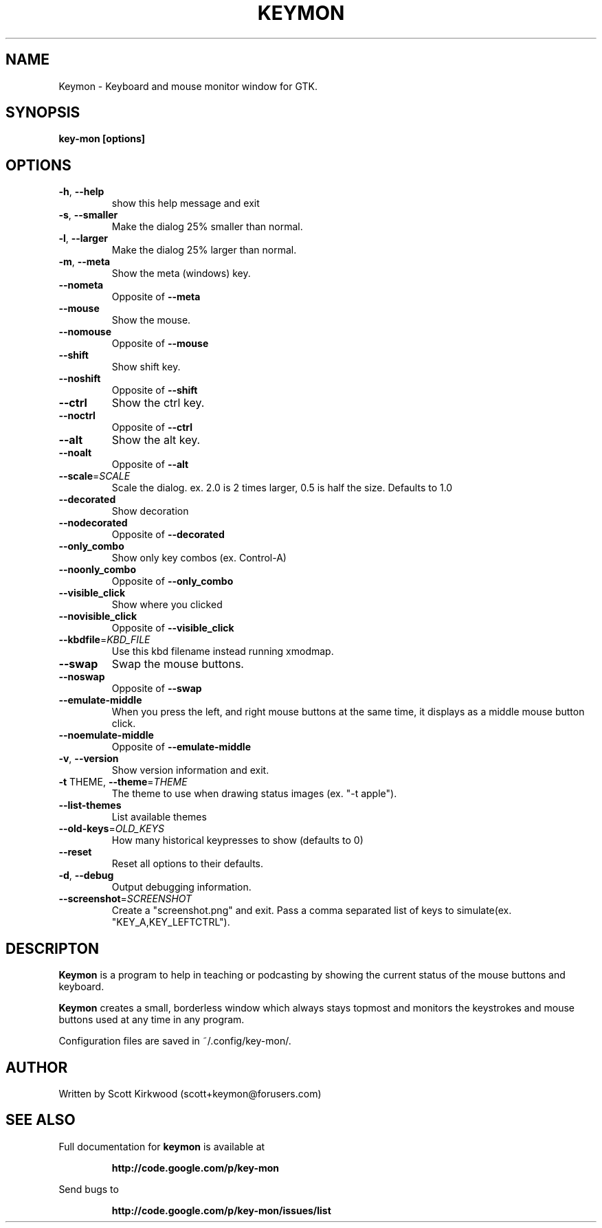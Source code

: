 .\" DO NOT MODIFY THIS FILE!  It was generated by help2man 1.37.1.
.TH KEYMON "1" "August 2010" "Keymon version 1.3.1." "User Commands"
.SH NAME
Keymon \- Keyboard and mouse monitor window for GTK.
.SH SYNOPSIS
.B key-mon [options]
.SH OPTIONS
.TP
\fB\-h\fR, \fB\-\-help\fR
show this help message and exit
.TP
\fB\-s\fR, \fB\-\-smaller\fR
Make the dialog 25% smaller than normal.
.TP
\fB\-l\fR, \fB\-\-larger\fR
Make the dialog 25% larger than normal.
.TP
\fB\-m\fR, \fB\-\-meta\fR
Show the meta (windows) key.
.TP
\fB\-\-nometa\fR
Opposite of \fB\-\-meta\fR
.TP
\fB\-\-mouse\fR
Show the mouse.
.TP
\fB\-\-nomouse\fR
Opposite of \fB\-\-mouse\fR
.TP
\fB\-\-shift\fR
Show shift key.
.TP
\fB\-\-noshift\fR
Opposite of \fB\-\-shift\fR
.TP
\fB\-\-ctrl\fR
Show the ctrl key.
.TP
\fB\-\-noctrl\fR
Opposite of \fB\-\-ctrl\fR
.TP
\fB\-\-alt\fR
Show the alt key.
.TP
\fB\-\-noalt\fR
Opposite of \fB\-\-alt\fR
.TP
\fB\-\-scale\fR=\fISCALE\fR
Scale the dialog. ex. 2.0 is 2 times larger, 0.5 is half the size.
Defaults to 1.0
.TP
\fB\-\-decorated\fR
Show decoration
.TP
\fB\-\-nodecorated\fR
Opposite of \fB\-\-decorated\fR
.TP
\fB\-\-only_combo\fR
Show only key combos (ex. Control\-A)
.TP
\fB\-\-noonly_combo\fR
Opposite of \fB\-\-only_combo\fR
.TP
\fB\-\-visible_click\fR
Show where you clicked
.TP
\fB\-\-novisible_click\fR
Opposite of \fB\-\-visible_click\fR
.TP
\fB\-\-kbdfile\fR=\fIKBD_FILE\fR
Use this kbd filename instead running xmodmap.
.TP
\fB\-\-swap\fR
Swap the mouse buttons.
.TP
\fB\-\-noswap\fR
Opposite of \fB\-\-swap\fR
.TP
\fB\-\-emulate\-middle\fR
When you press the left, and right mouse buttons at the same time, it
displays as a middle mouse button click.
.TP
\fB\-\-noemulate\-middle\fR
Opposite of \fB\-\-emulate\-middle\fR
.TP
\fB\-v\fR, \fB\-\-version\fR
Show version information and exit.
.TP
\fB\-t\fR THEME, \fB\-\-theme\fR=\fITHEME\fR
The theme to use when drawing status images (ex. "\-t apple").
.TP
\fB\-\-list\-themes\fR
List available themes
.TP
\fB\-\-old\-keys\fR=\fIOLD_KEYS\fR
How many historical keypresses to show (defaults to 0)
.TP
\fB\-\-reset\fR
Reset all options to their defaults.
.TP
\fB\-d\fR, \fB\-\-debug\fR
Output debugging information.
.TP
\fB\-\-screenshot\fR=\fISCREENSHOT\fR
Create a "screenshot.png" and exit. Pass a comma separated list of
keys to simulate(ex. "KEY_A,KEY_LEFTCTRL").
.SH DESCRIPTON
.B Keymon
is a program to help in teaching or podcasting by showing the current status of the
mouse buttons and keyboard.
.PP
.B Keymon
creates a small, borderless window which always stays topmost and monitors the keystrokes
and mouse buttons used at any time in any program.

Configuration files are saved in ~/.config/key-mon/.
.SH AUTHOR
Written by Scott Kirkwood (scott+keymon@forusers.com)
.SH "SEE ALSO"
Full documentation for
.B keymon
is available at
.IP
.B http://code.google.com/p/key-mon
.PP
Send bugs to
.IP
.B http://code.google.com/p/key-mon/issues/list
.PP
